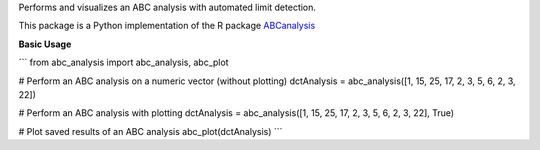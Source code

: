 
Performs and visualizes an ABC analysis with automated limit detection.

This package is a Python implementation of the R package `ABCanalysis <https://CRAN.R-project.org/package=ABCanalysis>`__

**Basic Usage**

```
from abc_analysis import abc_analysis, abc_plot

# Perform an ABC analysis on a numeric vector (without plotting)
dctAnalysis = abc_analysis([1, 15, 25, 17, 2, 3, 5, 6, 2, 3, 22])

# Perform an ABC analysis with plotting
dctAnalysis = abc_analysis([1, 15, 25, 17, 2, 3, 5, 6, 2, 3, 22], True)

# Plot saved results of an ABC analysis
abc_plot(dctAnalysis)
```


